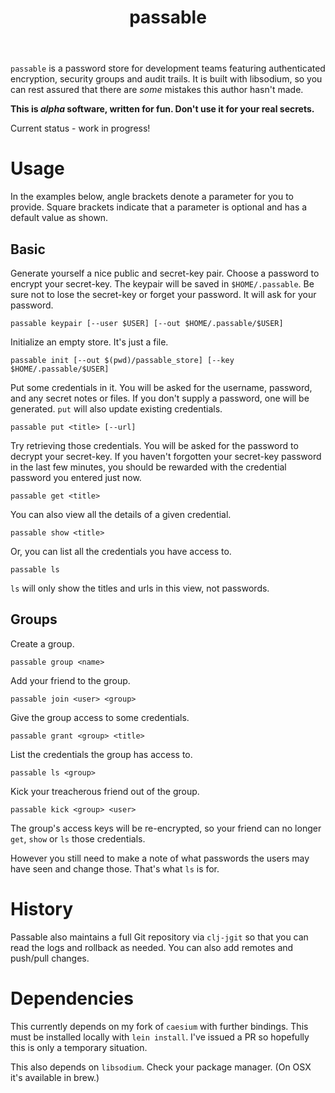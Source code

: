 #+TITLE: passable
#+DESCRIPTION: A password store for teams, built on libsodium (NOT READY FOR REAL-WORLD)

=passable= is a password store for development teams featuring authenticated encryption, security groups and audit trails. It is built with libsodium, so you can rest assured that there are /some/ mistakes this author hasn't made.

*This is /alpha/ software, written for fun. Don't use it for your real secrets.*

Current status - work in progress!

* Usage
  
In the examples below, angle brackets denote a parameter for you to provide. Square brackets indicate that a parameter is optional and has a default value as shown.

** Basic

Generate yourself a nice public and secret-key pair. Choose a password to encrypt your secret-key. The keypair will be saved in =$HOME/.passable=. Be sure not to lose the secret-key or forget your password.
It will ask for your password.
   
: passable keypair [--user $USER] [--out $HOME/.passable/$USER]

Initialize an empty store. It's just a file.

: passable init [--out $(pwd)/passable_store] [--key $HOME/.passable/$USER]

Put some credentials in it. You will be asked for the username, password, and any secret notes or files. If you don't supply a password, one will be generated.
=put= will also update existing credentials.

: passable put <title> [--url]

Try retrieving those credentials. You will be asked for the password to decrypt your secret-key.
If you haven't forgotten your secret-key password in the last few minutes, you should be rewarded with the credential password you entered just now.

: passable get <title>

You can also view all the details of a given credential.

: passable show <title>

Or, you can list all the credentials you have access to.

: passable ls

=ls= will only show the titles and urls in this view, not passwords.

** Groups
Create a group.

: passable group <name>

Add your friend to the group.

: passable join <user> <group>

Give the group access to some credentials.

: passable grant <group> <title>

List the credentials the group has access to.

: passable ls <group>

Kick your treacherous friend out of the group.

: passable kick <group> <user>

The group's access keys will be re-encrypted, so your friend can no longer =get=, =show= or =ls= those credentials.

However you still need to make a note of what passwords the users may have seen and change those. That's what =ls= is for.

* History
   
Passable also maintains a full Git repository via =clj-jgit= so that you can read the logs and rollback as needed. You can also add remotes and push/pull changes.

* Dependencies

This currently depends on my fork of =caesium= with further bindings. This must be installed locally with =lein install=. I've issued a PR so hopefully this is only a temporary situation.

This also depends on =libsodium=. Check your package manager. (On OSX it's available in brew.)
